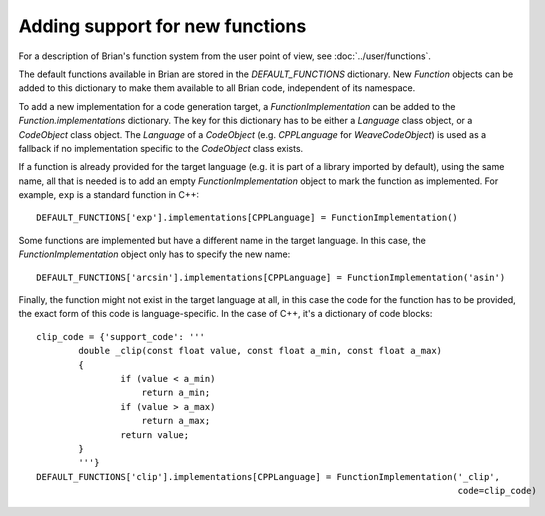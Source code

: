 Adding support for new functions
================================

For a description of Brian's function system from the user point of view, see
:doc:`../user/functions`.

The default functions available in Brian are stored in the `DEFAULT_FUNCTIONS`
dictionary. New `Function` objects can be added to this dictionary to make them
available to all Brian code, independent of its namespace.

To add a new implementation for a code generation target, a
`FunctionImplementation` can be added to the `Function.implementations`
dictionary. The key for this dictionary has to be either a `Language` class
object, or a `CodeObject` class object. The `Language` of a `CodeObject`
(e.g. `CPPLanguage` for `WeaveCodeObject`) is used as a fallback if no
implementation specific to the `CodeObject` class exists.

If a function is already provided for the target language (e.g. it is part of
a library imported by default), using the same name, all that is needed is to
add an empty `FunctionImplementation` object to mark the function as
implemented. For example, ``exp`` is a standard function in C++::

        DEFAULT_FUNCTIONS['exp'].implementations[CPPLanguage] = FunctionImplementation()

Some functions are implemented but have a different name in the target language.
In this case, the `FunctionImplementation` object only has to specify the new
name::

    DEFAULT_FUNCTIONS['arcsin'].implementations[CPPLanguage] = FunctionImplementation('asin')

Finally, the function might not exist in the target language at all, in this
case the code for the function has to be provided, the exact form of this
code is language-specific. In the case of C++, it's a dictionary of code blocks::

    clip_code = {'support_code': '''
            double _clip(const float value, const float a_min, const float a_max)
            {
	            if (value < a_min)
	                return a_min;
	            if (value > a_max)
	                return a_max;
	            return value;
            }
            '''}
    DEFAULT_FUNCTIONS['clip'].implementations[CPPLanguage] = FunctionImplementation('_clip',
                                                                                    code=clip_code)

